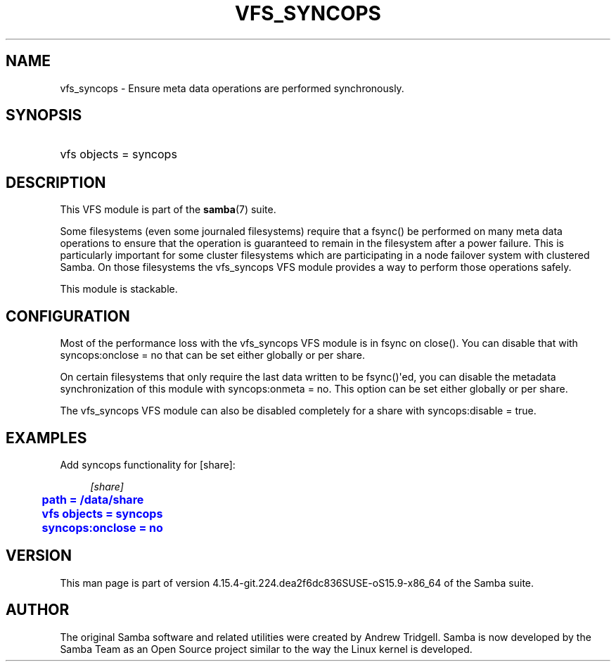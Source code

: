 '\" t
.\"     Title: vfs_syncops
.\"    Author: [see the "AUTHOR" section]
.\" Generator: DocBook XSL Stylesheets vsnapshot <http://docbook.sf.net/>
.\"      Date: 01/21/2022
.\"    Manual: System Administration tools
.\"    Source: Samba 4.15.4-git.224.dea2f6dc836SUSE-oS15.9-x86_64
.\"  Language: English
.\"
.TH "VFS_SYNCOPS" "8" "01/21/2022" "Samba 4\&.15\&.4\-git\&.224\&." "System Administration tools"
.\" -----------------------------------------------------------------
.\" * Define some portability stuff
.\" -----------------------------------------------------------------
.\" ~~~~~~~~~~~~~~~~~~~~~~~~~~~~~~~~~~~~~~~~~~~~~~~~~~~~~~~~~~~~~~~~~
.\" http://bugs.debian.org/507673
.\" http://lists.gnu.org/archive/html/groff/2009-02/msg00013.html
.\" ~~~~~~~~~~~~~~~~~~~~~~~~~~~~~~~~~~~~~~~~~~~~~~~~~~~~~~~~~~~~~~~~~
.ie \n(.g .ds Aq \(aq
.el       .ds Aq '
.\" -----------------------------------------------------------------
.\" * set default formatting
.\" -----------------------------------------------------------------
.\" disable hyphenation
.nh
.\" disable justification (adjust text to left margin only)
.ad l
.\" -----------------------------------------------------------------
.\" * MAIN CONTENT STARTS HERE *
.\" -----------------------------------------------------------------
.SH "NAME"
vfs_syncops \- Ensure meta data operations are performed synchronously\&.
.SH "SYNOPSIS"
.HP \w'\ 'u
vfs objects = syncops
.SH "DESCRIPTION"
.PP
This VFS module is part of the
\fBsamba\fR(7)
suite\&.
.PP
Some filesystems (even some journaled filesystems) require that a fsync() be performed on many meta data operations to ensure that the operation is guaranteed to remain in the filesystem after a power failure\&. This is particularly important for some cluster filesystems which are participating in a node failover system with clustered Samba\&. On those filesystems the
vfs_syncops
VFS module provides a way to perform those operations safely\&.
.PP
This module is stackable\&.
.SH "CONFIGURATION"
.PP
Most of the performance loss with the
vfs_syncops
VFS module is in fsync on close()\&. You can disable that with
syncops:onclose = no
that can be set either globally or per share\&.
.PP
On certain filesystems that only require the last data written to be fsync()\*(Aqed, you can disable the metadata synchronization of this module with
syncops:onmeta = no\&. This option can be set either globally or per share\&.
.PP
The
vfs_syncops
VFS module can also be disabled completely for a share with
syncops:disable = true\&.
.SH "EXAMPLES"
.PP
Add syncops functionality for [share]:
.sp
.if n \{\
.RS 4
.\}
.nf
        \fI[share]\fR
	\m[blue]\fBpath = /data/share\fR\m[]
	\m[blue]\fBvfs objects = syncops\fR\m[]
	\m[blue]\fBsyncops:onclose = no\fR\m[]
.fi
.if n \{\
.RE
.\}
.SH "VERSION"
.PP
This man page is part of version 4\&.15\&.4\-git\&.224\&.dea2f6dc836SUSE\-oS15\&.9\-x86_64 of the Samba suite\&.
.SH "AUTHOR"
.PP
The original Samba software and related utilities were created by Andrew Tridgell\&. Samba is now developed by the Samba Team as an Open Source project similar to the way the Linux kernel is developed\&.
